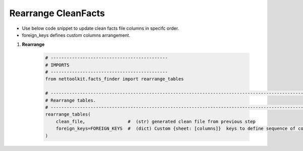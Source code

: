 
Rearrange CleanFacts
============================================


* Use below code snippet to update clean facts file columns in specifc order.
* foreign_keys defines custom columns arrangement.


#. **Rearrange**

    .. code-block:: python


        # --------------------------------------------
        # IMPORTS
        # --------------------------------------------
        from nettoolkit.facts_finder import rearrange_tables

        # -------------------------------------------------------------------------------------------------------------
        # Rearrange tables.  
        # -------------------------------------------------------------------------------------------------------------
        rearrange_tables(   
            clean_file,                #  (str) generated clean file from previous step 
            foreign_keys=FOREIGN_KEYS  #  (dict) Custom {sheet: [columns]}  keys to define sequence of columns 
        )

